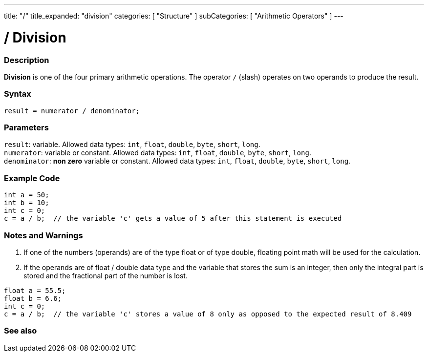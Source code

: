 ---
title: "/"
title_expanded: "division"
categories: [ "Structure" ]
subCategories: [ "Arithmetic Operators" ]
---





= / Division


// OVERVIEW SECTION STARTS
[#overview]
--

[float]
=== Description
*Division* is one of the four primary arithmetic operations. The operator `/` (slash) operates on two operands to produce the result.
[%hardbreaks]


[float]
=== Syntax
`result = numerator / denominator;`


[float]
=== Parameters
`result`: variable. Allowed data types: `int`, `float`, `double`, `byte`, `short`, `long`. +
`numerator`: variable or constant. Allowed data types: `int`, `float`, `double`, `byte`, `short`, `long`. +
`denominator`: *non zero* variable or constant. Allowed data types: `int`, `float`, `double`, `byte`, `short`, `long`.

--
// OVERVIEW SECTION ENDS




// HOW TO USE SECTION STARTS
[#howtouse]
--

[float]
=== Example Code

[source,arduino]
----
int a = 50;
int b = 10;
int c = 0;
c = a / b;  // the variable 'c' gets a value of 5 after this statement is executed
----
[%hardbreaks]

[float]
=== Notes and Warnings
1. If one of the numbers (operands) are of the type float or of type double, floating point math will be used for the calculation.

2. If the operands are of float / double data type and the variable that stores the sum is an integer, then only the integral part is stored and the fractional part of the number is lost.

[source,arduino]
----
float a = 55.5;
float b = 6.6;
int c = 0;
c = a / b;  // the variable 'c' stores a value of 8 only as opposed to the expected result of 8.409
----
[%hardbreaks]

--
// HOW TO USE SECTION ENDS

// SEE ALSO SECTION STARTS
[#see_also]
--

[float]
=== See also

[role="language"]

--
// SEE ALSO SECTION ENDS

